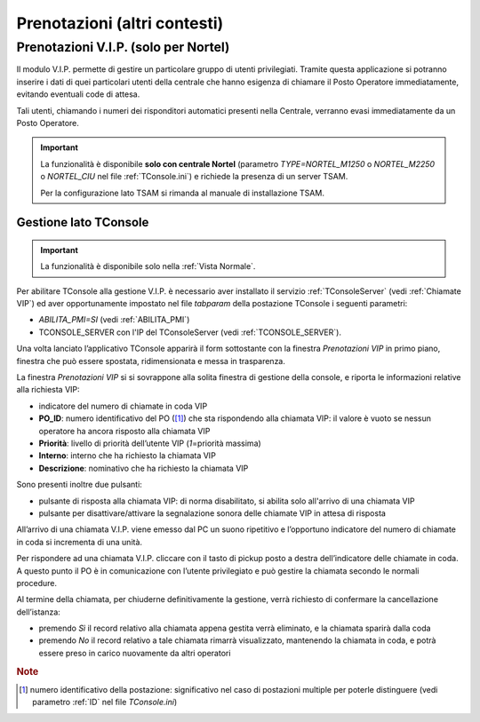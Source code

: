 =============================
Prenotazioni (altri contesti)
=============================

.. _Prenotazioni VIP:

Prenotazioni V.I.P. (solo per Nortel)
=====================================

Il modulo V.I.P. permette di gestire un particolare gruppo di utenti privilegiati. Tramite questa applicazione si potranno inserire i dati di quei particolari utenti della centrale che hanno esigenza di chiamare il Posto Operatore immediatamente, evitando eventuali code di attesa.

Tali utenti, chiamando i numeri dei risponditori automatici presenti nella Centrale, verranno evasi immediatamente da un Posto Operatore.

.. important::
    La funzionalità è disponibile **solo con centrale Nortel** (parametro *TYPE=NORTEL_M1250* o *NORTEL_M2250* o *NORTEL_CIU* nel file :ref:`TConsole.ini`) e richiede la presenza di un server TSAM.

    Per la configurazione lato TSAM si rimanda al manuale di installazione TSAM.

..
    Configurazione lato TSAM
    ------------------------

Gestione lato TConsole
----------------------

.. important:: La funzionalità è disponibile solo nella :ref:`Vista Normale`.

.. Per abilitare TConsole alla gestione V.I.P. è necessario aver installato il servizio :ref:`TConsoleServer` (vedi :ref:`Chiamate VIP`) ed aver impostato nel file *tabparam* della postazione il parametro *ABILITA_PMI=SI* (vedi :ref:`ABILITA_PMI`), oltre che l'IP del TConsoleServer (vedi :ref:`TCONSOLE_SERVER`).

Per abilitare TConsole alla gestione V.I.P. è necessario aver installato il servizio :ref:`TConsoleServer` (vedi :ref:`Chiamate VIP`) ed aver opportunamente impostato nel file *tabparam* della postazione TConsole i seguenti parametri:

- *ABILITA_PMI=SI* (vedi :ref:`ABILITA_PMI`)
- TCONSOLE_SERVER con l'IP del TConsoleServer (vedi :ref:`TCONSOLE_SERVER`).

Una volta lanciato l’applicativo TConsole apparirà il form sottostante con la finestra *Prenotazioni VIP* in primo piano, finestra che può essere spostata, ridimensionata e messa in trasparenza.

.. image:: /images/TCONSOLE/UTENTE/PRENOTAZIONI/ChiamateVIP.png

La finestra *Prenotazioni VIP* si si sovrappone alla solita finestra di gestione della console, e riporta le informazioni relative alla richiesta VIP:

- indicatore del numero di chiamate in coda VIP
- **PO_ID**: numero identificativo del PO ([#]_) che sta rispondendo alla chiamata VIP: il valore è vuoto se nessun operatore ha ancora risposto alla chiamata VIP
- **Priorità**: livello di priorità dell’utente VIP (*1*\ =priorità massima)
- **Interno**: interno che ha richiesto la chiamata VIP
- **Descrizione**: nominativo che ha richiesto la chiamata VIP

Sono presenti inoltre due pulsanti:

- pulsante di risposta alla chiamata VIP: di norma disabilitato, si abilita solo all'arrivo di una chiamata VIP
- pulsante per disattivare/attivare la segnalazione sonora delle chiamate VIP in attesa di risposta

All’arrivo di una chiamata V.I.P. viene emesso dal PC un suono ripetitivo e l’opportuno indicatore del numero di chiamate in coda si incrementa di una unità.

.. image:: /images/TCONSOLE/UTENTE/PRENOTAZIONI/ChiamateVIP-prenotazioni.png

Per rispondere ad una chiamata V.I.P. cliccare con il tasto di pickup posto a destra dell’indicatore delle chiamate in coda. A questo punto il PO è in comunicazione con l’utente privilegiato e può gestire la chiamata secondo le normali procedure.

Al termine della chiamata, per chiuderne definitivamente la gestione, verrà richiesto di confermare la cancellazione dell’istanza:

- premendo *Sì* il record relativo alla chiamata appena gestita verrà eliminato, e la chiamata sparirà dalla coda
- premendo *No* il record relativo a tale chiamata rimarrà visualizzato, mantenendo la chiamata in coda, e potrà essere preso in carico nuovamente da altri operatori

.. rubric:: Note

.. [#] numero identificativo della postazione: significativo nel caso di postazioni multiple per poterle distinguere (vedi parametro :ref:`ID` nel file *TConsole.ini*)